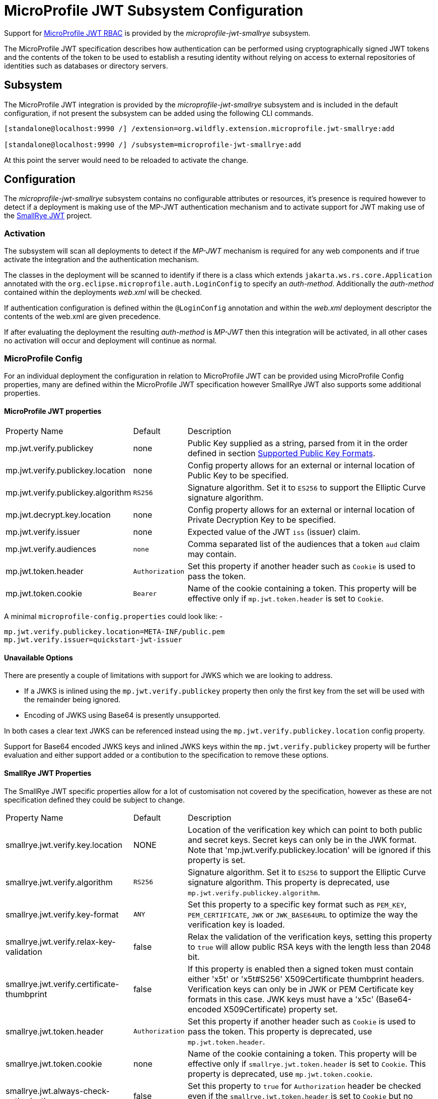 [[MicroProfile_JWT_SmallRye]]
= MicroProfile JWT Subsystem Configuration

ifdef::env-github[]
:tip-caption: :bulb:
:note-caption: :information_source:
:important-caption: :heavy_exclamation_mark:
:caution-caption: :fire:
:warning-caption: :warning:
endif::[]

Support for https://microprofile.io/project/eclipse/microprofile-jwt-auth[MicroProfile JWT RBAC] is provided by the _microprofile-jwt-smallrye_ subsystem.

The MicroProfile JWT specification describes how authentication can be performed using cryptographically signed JWT tokens and the contents of the token to be used to establish a resuting identity without relying on access to external repositories of identities such as databases or directory servers.

[[subsystem-configuration-microprofile-jwt-smallrye]]
== Subsystem

The MicroProfile JWT integration is provided by the _microprofile-jwt-smallrye_ subsystem and is included in the default configuration, if not present the subsystem can be added using the following CLI commands.

[source,options="nowrap"]
----
[standalone@localhost:9990 /] /extension=org.wildfly.extension.microprofile.jwt-smallrye:add

[standalone@localhost:9990 /] /subsystem=microprofile-jwt-smallrye:add
----

At this point the server would need to be reloaded to activate the change.

== Configuration

The _microprofile-jwt-smallrye_ subsystem contains no configurable attributes or resources, it's presence is required however to detect if a deployment is making use of the MP-JWT authentication mechanism and to activate support for JWT making use of the https://github.com/smallrye/smallrye-jwt[SmallRye JWT] project.

=== Activation

The subsystem will scan all deployments to detect if the _MP-JWT_ mechanism is required for any web components and if true activate the integration and the authentication mechanism.

The classes in the deployment will be scanned to identify if there is a class which extends `jakarta.ws.rs.core.Application` annotated with the `org.eclipse.microprofile.auth.LoginConfig` to specify an _auth-method_.  Additionally the _auth-method_ contained within the deployments _web.xml_ will be checked.

If authentication configuration is defined within the `@LoginConfig` annotation and within the _web.xml_ deployment descriptor the contents of the web.xml are given precedence.

If after evaluating the deployment the resulting _auth-method_ is _MP-JWT_ then this integration will be activated, in all other cases no activation will occur and deployment will continue as normal.

=== MicroProfile Config

For an individual deployment the configuration in relation to MicroProfile JWT can be provided using MicroProfile Config properties, many are defined within the MicroProfile JWT specification however SmallRye JWT also supports some additional properties.

==== MicroProfile JWT properties

[cols="2,1,5"]
|===
|Property Name|Default|Description
|mp.jwt.verify.publickey|none|Public Key supplied as a string, parsed from it in the order defined in section https://smallrye.io/docs/smallrye-jwt/configuration.html#_supported_public_key_formats[Supported Public Key Formats].
|mp.jwt.verify.publickey.location|none|Config property allows for an external or internal location of Public Key to be specified.
|mp.jwt.verify.publickey.algorithm|`RS256`|Signature algorithm. Set it to `ES256` to support the Elliptic Curve signature algorithm.
|mp.jwt.decrypt.key.location|none|Config property allows for an external or internal location of Private Decryption Key to be specified.
|mp.jwt.verify.issuer|none|Expected value of the JWT `iss` (issuer) claim.
|mp.jwt.verify.audiences|`none`|Comma separated list of the audiences that a token `aud` claim may contain.
|mp.jwt.token.header|`Authorization`|Set this property if another header such as `Cookie` is used to pass the token.
|mp.jwt.token.cookie|`Bearer`|Name of the cookie containing a token. This property will be effective only if  `mp.jwt.token.header` is set to `Cookie`.
|===

A minimal `microprofile-config.properties` could look like: - 

[source,options="nowrap"]
----
mp.jwt.verify.publickey.location=META-INF/public.pem
mp.jwt.verify.issuer=quickstart-jwt-issuer
----

==== Unavailable Options

There are presently a couple of limitations with support for JWKS which we are looking to address.

 * If a JWKS is inlined using the `mp.jwt.verify.publickey` property then only the first key from the set will be used with the remainder being ignored.
 * Encoding of JWKS using Base64 is presently unsupported.
 
In both cases a clear text JWKS can be referenced instead using the `mp.jwt.verify.publickey.location` config property.

Support for Base64 encoded JWKS keys and inlined JWKS keys within the `mp.jwt.verify.publickey` property will be further evaluation and either support added or a contibution to the specification to remove these options.

==== SmallRye JWT Properties

The SmallRye JWT specific properties allow for a lot of customisation not covered by the specification, however as these are not specification defined they could be subject to change.

[cols="2,1,5"]
|===
|Property Name|Default|Description
|smallrye.jwt.verify.key.location|NONE|Location of the verification key which can point to both public and secret keys. Secret keys can only be in the JWK format. Note that 'mp.jwt.verify.publickey.location' will be ignored if this property is set.
|smallrye.jwt.verify.algorithm|`RS256`|Signature algorithm. Set it to `ES256` to support the Elliptic Curve signature algorithm. This property is deprecated, use `mp.jwt.verify.publickey.algorithm`.
|smallrye.jwt.verify.key-format|`ANY`|Set this property to a specific key format such as `PEM_KEY`, `PEM_CERTIFICATE`, `JWK` or `JWK_BASE64URL` to optimize the way the verification key is loaded.
|smallrye.jwt.verify.relax-key-validation|false|Relax the validation of the verification keys, setting this property to `true` will allow public RSA keys with the length less than 2048 bit.
|smallrye.jwt.verify.certificate-thumbprint|false|If this property is enabled then a signed token must contain either 'x5t' or 'x5t#S256' X509Certificate thumbprint headers. Verification keys can only be in JWK or PEM Certificate key formats in this case. JWK keys must have a 'x5c' (Base64-encoded X509Certificate) property set.
|smallrye.jwt.token.header|`Authorization`|Set this property if another header such as `Cookie` is used to pass the token. This property is deprecated, use `mp.jwt.token.header`.
|smallrye.jwt.token.cookie|none|Name of the cookie containing a token. This property will be effective only if  `smallrye.jwt.token.header` is set to `Cookie`. This property is deprecated, use `mp.jwt.token.cookie`.
|smallrye.jwt.always-check-authorization|false|Set this property to `true` for `Authorization` header be checked even if the `smallrye.jwt.token.header` is set to `Cookie` but no cookie with a `smallrye.jwt.token.cookie` name exists.
|smallrye.jwt.token.schemes|`Bearer`|Comma-separated list containing an alternative single or multiple schemes, for example, `DPoP`.
|smallrye.jwt.token.kid|none|Key identifier. If it is set then the verification JWK key as well every JWT token must have a matching `kid` header.
|smallrye.jwt.time-to-live|none|The maximum number of seconds that a JWT may be issued for use. Effectively, the difference between the expiration date of the JWT and the issued at date must not exceed this value.
|smallrye.jwt.require.named-principal|`false`|If an application relies on `java.security.Principal` returning a name then a token must have a `upn` or `preferred_username` or `sub` claim set. Setting this property will result in SmallRye JWT throwing an exception if none of these claims is available for the application code to reliably deal with a non-null `Principal` name.
|smallrye.jwt.path.sub|none|Path to the claim containing the subject name. It starts from the top level JSON object and can contain multiple segments where each segment represents a JSON object name only, example: `realms/subject`. This property can be used if a token has no 'sub' claim but has the subject set in a different claim. Use double quotes with the namespace qualified claims.
|smallrye.jwt.claims.sub|none| This property can be used to set a default sub claim value when the current token has no standard or custom `sub` claim available. Effectively this property can be used to customize `java.security.Principal` name if no `upn` or `preferred_username` or `sub` claim is set.
|smallrye.jwt.path.groups|none|Path to the claim containing the groups. It starts from the top level JSON object and can contain multiple segments where each segment represents a JSON object name only, example: `realm/groups`. This property can be used if a token has no 'groups' claim but has the groups set in a different claim. Use double quotes with the namespace qualified claims.
|smallrye.jwt.groups-separator|' '|Separator for splitting a string which may contain multiple group values. It will only be used if the `smallrye.jwt.path.groups` property points to a custom claim whose value is a string. The default value is a single space because a standard OAuth2 `scope` claim may contain a space separated sequence.
|smallrye.jwt.claims.groups|none| This property can be used to set a default groups claim value when the current token has no standard or custom groups claim available.
|smallrye.jwt.jwks.refresh-interval|60|JWK cache refresh interval in minutes. It will be ignored unless the `mp.jwt.verify.publickey.location` points to the HTTP or HTTPS URL based JWK set and no HTTP `Cache-Control` response header with a positive `max-age` parameter value is returned from a JWK set endpoint.
|smallrye.jwt.jwks.forced-refresh-interval|30|Forced JWK cache refresh interval in minutes which is used to restrict the frequency of the forced refresh attempts which may happen when the token verification fails due to the cache having no JWK key with a `kid` property matching the current token's `kid` header. It will be ignored unless the `mp.jwt.verify.publickey.location` points to the HTTP or HTTPS URL based JWK set.
|smallrye.jwt.expiration.grace|60|Expiration grace in seconds. By default an expired token will still be accepted if the current time is no more than 1 min after the token expiry time.
|smallrye.jwt.verify.aud|none|Comma separated list of the audiences that a token `aud` claim may contain. This property is deprecated. Use `mp.jwt.verify.audiences` instead.
|smallrye.jwt.required.claims|none|Comma separated list of the claims that a token must contain.
|smallrye.jwt.decrypt.key.location|none|Config property allows for an external or internal location of Private Decryption Key to be specified. This property is deprecated, use `mp.jwt.decrypt.key.location`.
|smallrye.jwt.decrypt.algorithm|`RSA_OAEP`|Decryption algorithm.
|smallrye.jwt.token.decryption.kid|none|Decryption Key identifier. If it is set then the decryption JWK key as well every JWT token must have a matching `kid` header.
|===


== Virtual Security

For traditional deployments to WildFly where security is required a security domain name would be identified during deployment and this in turn would be mapped to use configured resources either within the _elytron_ or legacy _security_ subsystems.

One of the main motivations for using MicroProfile JWT is the ability to describe an identity from the incoming token without relying on access to external resources.  For this reason MicroProfile JWT deployments will not depend on managed `SecurityDomain` resources, instead a virtual `SecurityDomain` will be created and used across the deployment.

As the deployment is configured entirely within the MicroProfile Config properties other than the presence of the _microprofile-jwt-smallrye_ subsystem the virtual `SecurityDomain` means no other managed configuration is required for the deployment.



